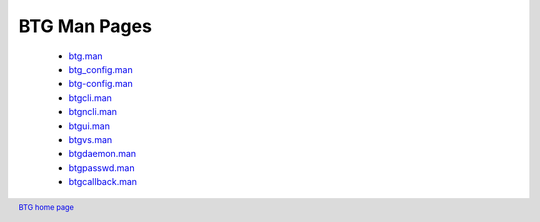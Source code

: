 =============
BTG Man Pages
=============

 - `btg.man`_
 - `btg_config.man`_
 - `btg-config.man`_
 - `btgcli.man`_
 - `btgncli.man`_
 - `btgui.man`_
 - `btgvs.man`_
 - `btgdaemon.man`_
 - `btgpasswd.man`_
 - `btgcallback.man`_

.. _btg.man: manpages/btg.man.html
.. _btg_config.man: manpages/btg_config.man.html
.. _btg-config.man: manpages/btg-config.man.html
.. _btgcli.man: manpages/btgcli.man.html
.. _btgncli.man: manpages/btgncli.man.html
.. _btgui.man: manpages/btgui.man.html
.. _btgvs.man: manpages/btgvs.man.html
.. _btgdaemon.man: manpages/btgdaemon.man.html
.. _btgpasswd.man: manpages/btgpasswd.man.html
.. _btgcallback.man: manpages/btgcallback.man.html

.. footer:: `BTG home page`_
.. _BTG home page: http://btg.berlios.de/
